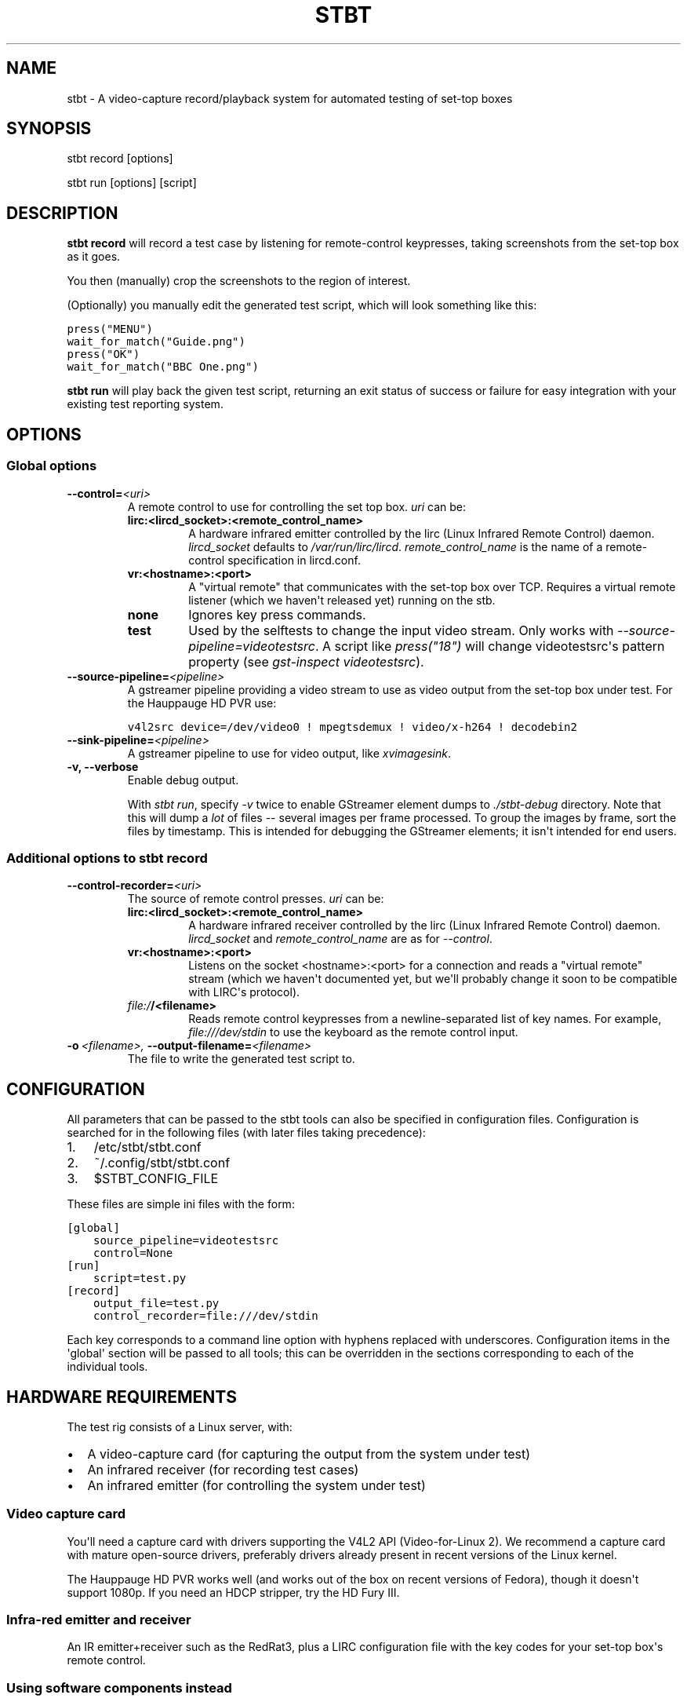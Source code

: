 .\" Man page generated from reStructeredText.
.
.TH STBT 1 "" "1.0" "stb-tester"
.SH NAME
stbt \- A video-capture record/playback system for automated testing of set-top boxes
.
.nr rst2man-indent-level 0
.
.de1 rstReportMargin
\\$1 \\n[an-margin]
level \\n[rst2man-indent-level]
level margin: \\n[rst2man-indent\\n[rst2man-indent-level]]
-
\\n[rst2man-indent0]
\\n[rst2man-indent1]
\\n[rst2man-indent2]
..
.de1 INDENT
.\" .rstReportMargin pre:
. RS \\$1
. nr rst2man-indent\\n[rst2man-indent-level] \\n[an-margin]
. nr rst2man-indent-level +1
.\" .rstReportMargin post:
..
.de UNINDENT
. RE
.\" indent \\n[an-margin]
.\" old: \\n[rst2man-indent\\n[rst2man-indent-level]]
.nr rst2man-indent-level -1
.\" new: \\n[rst2man-indent\\n[rst2man-indent-level]]
.in \\n[rst2man-indent\\n[rst2man-indent-level]]u
..
.SH SYNOPSIS
.sp
stbt record [options]
.sp
stbt run [options] [script]
.SH DESCRIPTION
.sp
\fBstbt record\fP will record a test case by listening for remote\-control
keypresses, taking screenshots from the set\-top box as it goes.
.sp
You then (manually) crop the screenshots to the region of interest.
.sp
(Optionally) you manually edit the generated test script, which will look
something like this:
.sp
.nf
.ft C
press("MENU")
wait_for_match("Guide.png")
press("OK")
wait_for_match("BBC One.png")
.ft P
.fi
.sp
\fBstbt run\fP will play back the given test script, returning an exit status of
success or failure for easy integration with your existing test reporting
system.
.SH OPTIONS
.SS Global options
.INDENT 0.0
.TP
.BI \-\-control\fB= <uri>
A remote control to use for controlling the set top box. \fIuri\fP can be:
.INDENT 7.0
.TP
.B lirc:<lircd_socket>:<remote_control_name>
A hardware infrared emitter controlled by the lirc (Linux Infrared Remote
Control) daemon. \fIlircd_socket\fP defaults to \fI/var/run/lirc/lircd\fP.
\fIremote_control_name\fP is the name of a remote\-control specification in
lircd.conf.
.TP
.B vr:<hostname>:<port>
A "virtual remote" that communicates with the set\-top box over TCP.
Requires a virtual remote listener (which we haven\(aqt released yet) running
on the stb.
.TP
.B none
Ignores key press commands.
.TP
.B test
Used by the selftests to change the input video stream. Only works with
\fI\-\-source\-pipeline=videotestsrc\fP. A script like \fIpress("18")\fP will change
videotestsrc\(aqs pattern property (see \fIgst\-inspect videotestsrc\fP).
.UNINDENT
.TP
.BI \-\-source\-pipeline\fB= <pipeline>
A gstreamer pipeline providing a video stream to use as video output from the
set\-top box under test.  For the Hauppauge HD PVR use:
.sp
.nf
.ft C
v4l2src device=/dev/video0 ! mpegtsdemux ! video/x\-h264 ! decodebin2
.ft P
.fi
.TP
.BI \-\-sink\-pipeline\fB= <pipeline>
A gstreamer pipeline to use for video output, like \fIxvimagesink\fP.
.TP
.B \-v,  \-\-verbose
Enable debug output.
.sp
With \fIstbt run\fP, specify \fI\-v\fP twice to enable GStreamer element dumps to
\fI./stbt\-debug\fP directory. Note that this will dump a \fIlot\fP of files \-\-
several images per frame processed. To group the images by frame, sort the
files by timestamp. This is intended for debugging the GStreamer elements; it
isn\(aqt intended for end users.
.UNINDENT
.SS Additional options to stbt record
.INDENT 0.0
.TP
.BI \-\-control\-recorder\fB= <uri>
The source of remote control presses.  \fIuri\fP can be:
.INDENT 7.0
.TP
.B lirc:<lircd_socket>:<remote_control_name>
A hardware infrared receiver controlled by the lirc (Linux Infrared Remote
Control) daemon. \fIlircd_socket\fP and \fIremote_control_name\fP are as for
\fI\-\-control\fP.
.TP
.B vr:<hostname>:<port>
Listens on the socket <hostname>:<port> for a connection and reads a
"virtual remote" stream (which we haven\(aqt documented yet, but we\(aqll
probably change it soon to be compatible with LIRC\(aqs protocol).
.TP
.B \fI\%file:/\fP/<filename>
Reads remote control keypresses from a newline\-separated list of key names.
For example, \fIfile:///dev/stdin\fP to use the keyboard as the remote control
input.
.UNINDENT
.TP
.BI \-o \ <filename>, \ \-\-output\-filename\fB= <filename>
The file to write the generated test script to.
.UNINDENT
.SH CONFIGURATION
.sp
All parameters that can be passed to the stbt tools can also be specified in
configuration files. Configuration is searched for in the following files (with
later files taking precedence):
.INDENT 0.0
.IP 1. 3
/etc/stbt/stbt.conf
.IP 2. 3
~/.config/stbt/stbt.conf
.IP 3. 3
$STBT_CONFIG_FILE
.UNINDENT
.sp
These files are simple ini files with the form:
.sp
.nf
.ft C
[global]
    source_pipeline=videotestsrc
    control=None
[run]
    script=test.py
[record]
    output_file=test.py
    control_recorder=file:///dev/stdin
.ft P
.fi
.sp
Each key corresponds to a command line option with hyphens replaced with
underscores.  Configuration items in the \(aqglobal\(aq section will be passed to
all tools; this can be overridden in the sections corresponding to each of the
individual tools.
.SH HARDWARE REQUIREMENTS
.sp
The test rig consists of a Linux server, with:
.INDENT 0.0
.IP \(bu 2
A video\-capture card (for capturing the output from the system under test)
.IP \(bu 2
An infrared receiver (for recording test cases)
.IP \(bu 2
An infrared emitter (for controlling the system under test)
.UNINDENT
.SS Video capture card
.sp
You\(aqll need a capture card with drivers supporting the V4L2 API
(Video\-for\-Linux 2). We recommend a capture card with mature open\-source
drivers, preferably drivers already present in recent versions of the Linux
kernel.
.sp
The Hauppauge HD PVR works well (and works out of the box on recent versions of
Fedora), though it doesn\(aqt support 1080p. If you need an HDCP stripper, try the
HD Fury III.
.SS Infra\-red emitter and receiver
.sp
An IR emitter+receiver such as the RedRat3, plus a LIRC configuration file
with the key codes for your set\-top box\(aqs remote control.
.SS Using software components instead
.sp
If you don\(aqt mind instrumenting the system under test, you don\(aqt even need the
above hardware components.
.sp
stb\-tester uses gstreamer, an open source multimedia framework. Instead of a
video\-capture card you can use any gstreamer video\-source element. For example:
.INDENT 0.0
.IP \(bu 2
If you run tests against a VM running the set\-top box software instead
of a physical set\-top box, you could use the ximagesrc gstreamer
element to capture video from the VM\(aqs X Window.
.IP \(bu 2
If your set\-top box uses DirectFB, you could install the (not yet written)
DirectFBSource gstreamer element on the set\-top box to stream video to a
tcpclientsrc or tcpserversrc gstreamer element on the test rig.
.UNINDENT
.sp
Instead of a hardware infra\-red receiver + emitter, you can use a software
equivalent (for example a server running on the set\-top box that listens on
a TCP socket instead of listening for infra\-red signals, and your own
application for emulating remote\-control keypresses). Using a software remote
control avoids all issues of IR interference in rigs testing multiple set\-top
boxes at once.
.SS Linux server
.sp
An 8\-core machine will be able to drive 4 set\-top boxes simultaneously with at
least 1 frame per second per set\-top box. (Note that \fIstbt\fP currently doesn\(aqt
support multiple infra\-red emitters on the same PC, but this is relatively
trivial to fix and will be addressed in the near future.)
.SH SOFTWARE REQUIREMENTS
.INDENT 0.0
.IP \(bu 2
A Unixy operating system (we have only tested on Linux; gstreamer and OpenCV
allegedly work on BSD, Mac OS X, and possibly Windows with MingW/MSys).
.IP \(bu 2
Drivers for any required hardware components
.IP \(bu 2
gstreamer 0.10 (multimedia framework) + gst\-plugins\-base + gst\-plugins\-good.
.IP \(bu 2
python (we have tested with 2.6 and 2.7) + pygst + pygtk2 (+ nose for the
self\-tests).
.IP \(bu 2
OpenCV (image processing library) version >= 2.0.0.
.IP \(bu 2
For the Hauppauge video capture device you\(aqll need the gstreamer\-ffmpeg
package (e.g. from the rpmfusion\-free repository) for H.264 decoding.
.UNINDENT
.SH INSTALLING FROM SOURCE
.sp
Run "make install" from the stb\-tester source directory.
.sp
Requires python\-docutils (for building the documentation).
.SH SETUP TIPS
.sp
Use "gst\-inspect stbt\-templatematch" to check that gstreamer can find the
templatematch element. You may need to set GST_PLUGIN_PATH to point
where you installed libgst\-stb\-tester.so.
.sp
Run tests/run\-tests.sh to verify that your gstreamer + OpenCV installation is
working correctly.
.sp
If you plan to use real infrared emitters/receivers, use lirc\(aqs irsend(1) and
ircat(1), respectively, to test your lirc setup before integrating with
stb\-tester.
.SH TEST SCRIPT FORMAT
.sp
The test scripts produced and run by \fBstbt record\fP and \fBstbt run\fP,
respectively, are actually python scripts, so you can use the full power of
python. Don\(aqt get too carried away, though; aim for simplicity, readability,
and maintainability.
.sp
The following functions are available:
.\" <start python docs>
.
.INDENT 0.0
.TP
.B press(key)
Send the specified key\-press to the system under test.
.sp
The mechanism used to send the key\-press depends on what you\(aqve configured
with \fI\-\-control\fP.
.sp
\fIkey\fP is a string. The allowed values depend on the control you\(aqre using:
If that\(aqs lirc, then \fIkey\fP is a key name from your lirc config file.
.TP
.B wait_for_match(image, timeout_secs=10, consecutive_matches=1, noise_threshold=0.16)
Search for \fIimage\fP in the source video stream.
.sp
Raises \fIMatchTimeout\fP if no match is found after \fItimeout_secs\fP seconds.
.sp
\fIconsecutive_matches\fP forces this function to wait for several consecutive
frames with a match found at the same x,y position.
.sp
Increase \fInoise_threshold\fP to avoid false negatives, at the risk of
increasing false positives (a value of 1.0 will report a match every time);
increase \fIconsecutive_matches\fP to avoid false positives due to noise. But
please let us know if you are having trouble with image matches, so that we
can improve the matching algorithm.
.TP
.B press_until_match(key, image, interval_secs=3, noise_threshold=0.16, max_presses=10)
Calls \fIpress\fP as many times as necessary to find the specified \fIimage\fP.
.sp
Raises \fIMatchTimeout\fP if no match is found after \fImax_presses\fP times.
.sp
\fIinterval_secs\fP is the number of seconds to wait for a match before
pressing again.
.TP
.B wait_for_motion(timeout_secs=10, consecutive_frames=10, mask=None)
Search for motion in the source video stream.
.sp
Raises \fIMotionTimeout\fP if no motion is detected after \fItimeout_secs\fP
seconds.
.sp
Considers the video stream to have motion if there were differences between
10 consecutive frames (or the number specified with \fIconsecutive_frames\fP).
.sp
\fImask\fP is a black and white image that specifies which part of the image
to search for motion. White pixels select the area to search; black pixels
the area to ignore.
.TP
.B detect_match(image, timeout_secs=10, noise_threshold=0.16)
Generator that yields a sequence of one \fIMatchResult\fP for each frame in
the source video stream.
.sp
Returns after \fItimeout_secs\fP seconds. (Note that the caller can also choose
to stop iterating over this function\(aqs results at any time.)
.sp
\fInoise_threshold\fP is a parameter used by the templatematch algorithm.
Increase \fInoise_threshold\fP to avoid false negatives, at the risk of
increasing false positives (a value of 1.0 will report a match every time).
.TP
.B detect_motion(timeout_secs=10, mask=None)
Generator that yields a sequence of one \fIMotionResult\fP for each frame
in the source video stream.
.sp
Returns after \fItimeout_secs\fP seconds. (Note that the caller can also choose
to stop iterating over this function\(aqs results at any time.)
.sp
\fImask\fP is a black and white image that specifies which part of the image
to search for motion. White pixels select the area to search; black pixels
the area to ignore.
.TP
.B class MatchResult
.INDENT 7.0
.IP \(bu 2
\fItimestamp\fP: Video stream timestamp.
.IP \(bu 2
\fImatch\fP: Boolean result.
.IP \(bu 2
\fIposition\fP: \fIPosition\fP of the match.
.IP \(bu 2
\fIfirst_pass_result\fP: Value between 0 (poor) and 1.0 (excellent match)
from the first pass of the two\-pass templatematch algorithm.
.UNINDENT
.TP
.B class Position
.INDENT 7.0
.IP \(bu 2
\fIx\fP and \fIy\fP: Integer coordinates from the top left corner of the video
frame.
.UNINDENT
.TP
.B class MotionResult
.INDENT 7.0
.IP \(bu 2
\fItimestamp\fP: Video stream timestamp.
.IP \(bu 2
\fImotion\fP: Boolean result.
.UNINDENT
.UNINDENT
.\" <end python docs>
.
.SH TEST SCRIPT BEST PRACTICES
.INDENT 0.0
.IP \(bu 2
When cropping images to be matched by a test case, you must select a region
that will \fInot\fP be present when the test case fails, and that does \fInot\fP
contain \fIany\fP elements that might be absent when the test case succeeds. For
example, you must not include any part of a live TV stream (which will be
different each time the test case is run), nor translucent menu overlays with
live TV showing through.
.IP \(bu 2
Don\(aqt crop tiny images: Instead of selecting just the text in a menu button,
select the whole button. (Larger images provide a greater gap between the
"match certainty" reported for non\-matching vs. matching images, which makes
for more robust tests).
.UNINDENT
.SH SEE ALSO
.INDENT 0.0
.IP \(bu 2
\fI\%http://stb\-tester.com/\fP
.IP \(bu 2
\fI\%http://github.com/drothlis/stb\-tester\fP
.UNINDENT
.SH AUTHORS
.INDENT 0.0
.IP \(bu 2
Will Manley <\fI\%will@williammanley.net\fP>
.IP \(bu 2
David Rothlisberger <\fI\%david@rothlis.net\fP>
.IP \(bu 2
Hubert Lacote <\fI\%hubert.lacote@gmail.com\fP>
.UNINDENT
.sp
Original templatematch GStreamer element written by:
.INDENT 0.0
.IP \(bu 2
Thomas Vander Stichele <\fI\%thomas@apestaart.org\fP>
.IP \(bu 2
Ronald S. Bultje <\fI\%rbultje@ronald.bitfreak.net\fP>
.IP \(bu 2
Michael Sheldon <\fI\%mike@mikeasoft.com\fP>
.IP \(bu 2
Noam Lewis <\fI\%jones.noamle@gmail.com\fP>
.UNINDENT

License: LGPL v2.1 or (at your option) any later version (see LICENSE file in
the source distribution for details)
.SH COPYRIGHT
Copyright (C) 2012 YouView TV Ltd. and others
.\" Generated by docutils manpage writer.
.\" 
.
